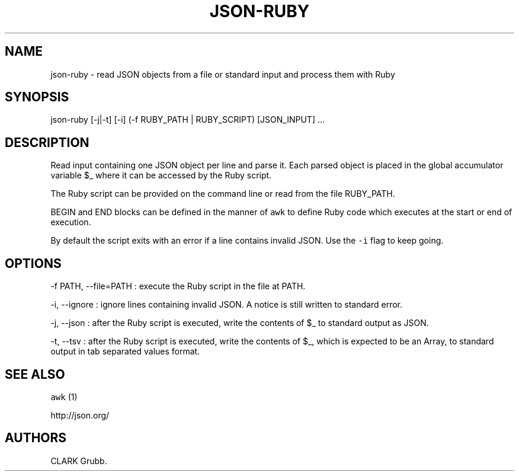 .TH JSON-RUBY 1 "February 17, 2013" 
.SH NAME
.PP
json-ruby - read JSON objects from a file or standard input and process
them with Ruby
.SH SYNOPSIS
.PP
json-ruby [-j|-t] [-i] (-f RUBY_PATH | RUBY_SCRIPT) [JSON_INPUT] ...
.SH DESCRIPTION
.PP
Read input containing one JSON object per line and parse it.
Each parsed object is placed in the global accumulator variable $_ where
it can be accessed by the Ruby script.
.PP
The Ruby script can be provided on the command line or read from the
file RUBY_PATH.
.PP
BEGIN and END blocks can be defined in the manner of \f[C]awk\f[] to
define Ruby code which executes at the start or end of execution.
.PP
By default the script exits with an error if a line contains invalid
JSON.
Use the \f[C]-i\f[] flag to keep going.
.SH OPTIONS
.PP
-f PATH, --file=PATH : execute the Ruby script in the file at PATH.
.PP
-i, --ignore : ignore lines containing invalid JSON.
A notice is still written to standard error.
.PP
-j, --json : after the Ruby script is executed, write the contents of $_
to standard output as JSON.
.PP
-t, --tsv : after the Ruby script is executed, write the contents of $_,
which is expected to be an Array, to standard output in tab separated
values format.
.SH SEE ALSO
.PP
\f[C]awk\f[] (1)
.PP
http://json.org/
.SH AUTHORS
CLARK Grubb.
